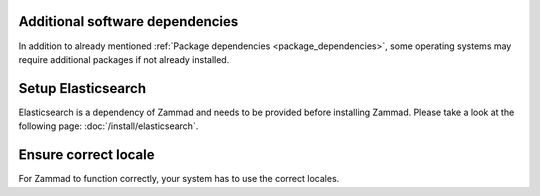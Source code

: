 Additional software dependencies
--------------------------------

In addition to already mentioned :ref:`Package dependencies <package_dependencies>`, 
some operating systems may require additional packages if not already installed.

.. tabs::

   .. tab:: Ubuntu / Debian

      .. code-block:: sh
      
         $ apt install wget apt-transport-https gnupg

   .. tab:: CentOS

      .. code-block:: sh

         $ yum install wget epel-release

Setup Elasticsearch
-------------------

Elasticsearch is a dependency of Zammad and needs to be provided before installing Zammad.
Please take a look at the following page: :doc:`/install/elasticsearch`.

Ensure correct locale
---------------------

For Zammad to function correctly, your system has to use the correct locales.

.. tabs::

   .. tab:: Ubuntu / Debian

      List your current locale settings.

      .. code-block:: sh

         $ locale |grep "LANG="

      If above does not return ``<lang_code>.UTF-8`` you can correct this issue as follows.

      .. code-block:: sh

         $ sudo apt-get install locales
         $ sudo locale-gen en_US.UTF-8
         $ sudo echo "LANG=en_US.UTF-8" > /etc/default/locale

   .. tab:: CentOS

      List your current locale settings.

      .. code-block:: sh

         $ locale |grep "LANG="

      If above does not return ``<lang_code>.utf8`` you can correct this issue as follows.

      .. code-block:: sh

         $ localectl set-locale LANG=en_US.utf8

   .. tab:: OpenSUSE / SLES

      List your current locale settings.

      .. code-block:: sh

         $ localectl status |grep "LC_CTYPE"

      If above does not return ``<lang_code>.UTF-8`` you can correct this issue as follows.

      .. code-block:: sh

         $ localectl set-locale LC_CTYPE=en_US.UTF-8

      .. hint:: By default OpenSUSE uses ``POSIX`` as ``LANG`` value for the root user. Learn more about this 
         within the `OpenSUSE documentation 
         <https://doc.opensuse.org/documentation/leap/startup/html/book-opensuse-startup/cha-yast-lang.html#pro-yast-lang-additional>`_.

         This does not affect other users and thus can be ignored.
